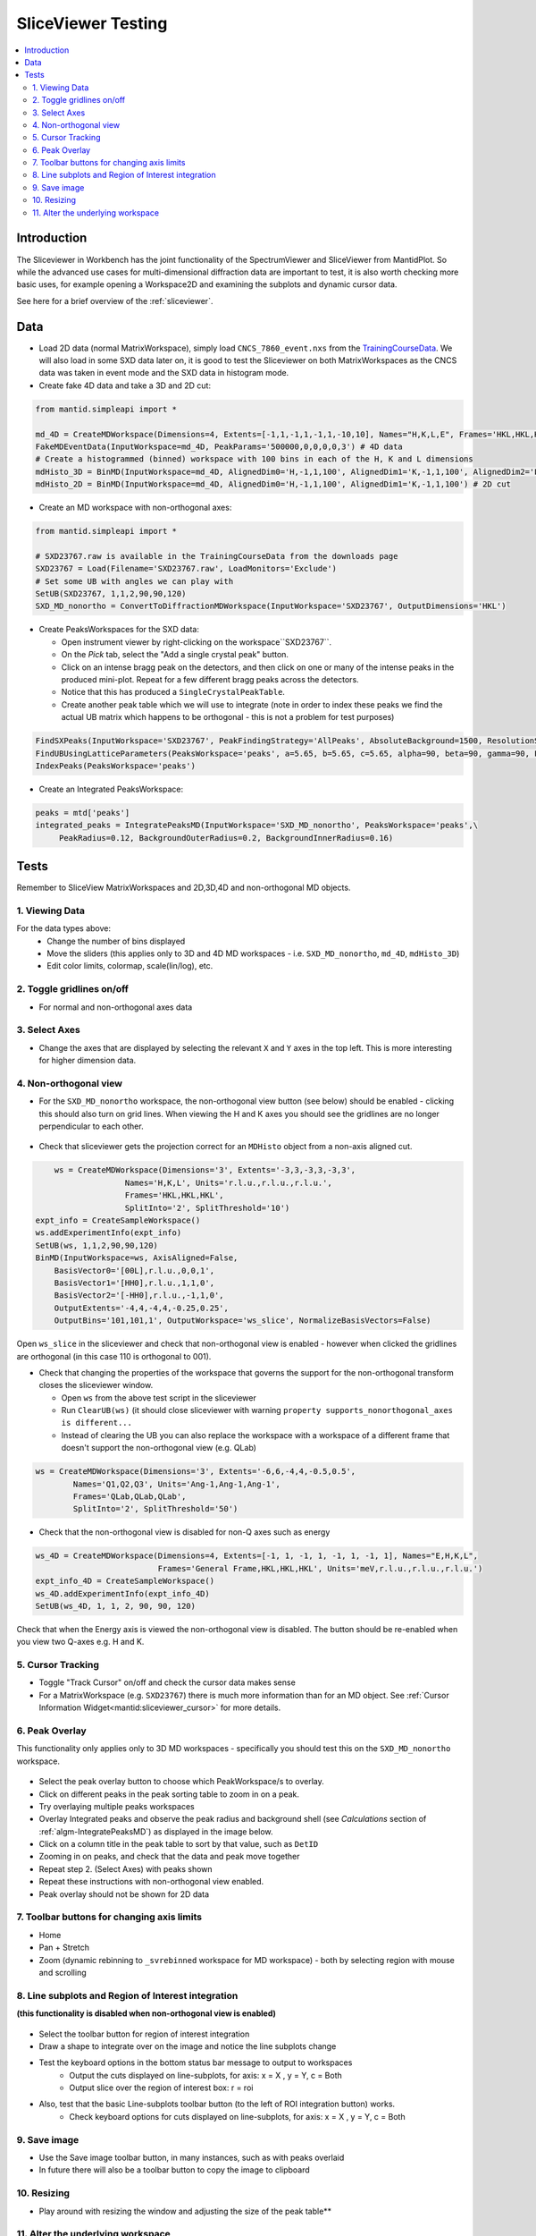 .. _sliceviewer_testing:

SliceViewer Testing
===================

.. contents::
   :local:

Introduction
------------

The Sliceviewer in Workbench has the joint functionality of the SpectrumViewer and SliceViewer from MantidPlot. So while the advanced use cases for multi-dimensional diffraction data are important to test, it is also worth checking more basic uses, for example opening a Workspace2D and examining the subplots and dynamic cursor data.

See here for a brief overview of the :ref:`sliceviewer`.


Data
----

- Load 2D data (normal MatrixWorkspace), simply load ``CNCS_7860_event.nxs`` from the `TrainingCourseData <https://download.mantidproject.org/>`_. We will also load in some SXD data later on, it is good to test the Sliceviewer on both MatrixWorkspaces as the CNCS data was taken in event mode and the SXD data in histogram mode.

- Create fake 4D data and take a 3D and 2D cut:

.. code-block:: python

	from mantid.simpleapi import *

	md_4D = CreateMDWorkspace(Dimensions=4, Extents=[-1,1,-1,1,-1,1,-10,10], Names="H,K,L,E", Frames='HKL,HKL,HKL,General Frame',Units='r.l.u.,r.l.u.,r.l.u.,meV')
	FakeMDEventData(InputWorkspace=md_4D, PeakParams='500000,0,0,0,0,3') # 4D data
	# Create a histogrammed (binned) workspace with 100 bins in each of the H, K and L dimensions
	mdHisto_3D = BinMD(InputWorkspace=md_4D, AlignedDim0='H,-1,1,100', AlignedDim1='K,-1,1,100', AlignedDim2='L,-1,1,100') # 3D cut
	mdHisto_2D = BinMD(InputWorkspace=md_4D, AlignedDim0='H,-1,1,100', AlignedDim1='K,-1,1,100') # 2D cut

- Create an MD workspace with non-orthogonal axes:

.. code-block:: python

	from mantid.simpleapi import *

	# SXD23767.raw is available in the TrainingCourseData from the downloads page
	SXD23767 = Load(Filename='SXD23767.raw', LoadMonitors='Exclude')
	# Set some UB with angles we can play with
	SetUB(SXD23767, 1,1,2,90,90,120)
	SXD_MD_nonortho = ConvertToDiffractionMDWorkspace(InputWorkspace='SXD23767', OutputDimensions='HKL')

.. figure:: ../../../../docs/source/images/MBC_PickDemo.png
   :alt: MBC_PickDemo.png
   :align: center
   :width: 75%

- Create PeaksWorkspaces for the SXD data:

  - Open instrument viewer by right-clicking on the workspace``SXD23767``.
  - On the *Pick* tab, select the |PickTabAddPeakButton.png| "Add a single crystal peak" button.
  - Click on an intense bragg peak on the detectors, and then click on one or many of the intense peaks in the produced mini-plot. Repeat for a few different bragg peaks across the detectors.
  - Notice that this has produced a ``SingleCrystalPeakTable``.
  - Create another peak table which we will use to integrate (note in order to index these peaks we find the actual UB matrix which happens to be orthogonal - this is not a problem for test purposes)

.. code-block:: python

	FindSXPeaks(InputWorkspace='SXD23767', PeakFindingStrategy='AllPeaks', AbsoluteBackground=1500, ResolutionStrategy='AbsoluteResolution', XResolution=500, PhiResolution=5, TwoThetaResolution=5, OutputWorkspace='peaks')
	FindUBUsingLatticeParameters(PeaksWorkspace='peaks', a=5.65, b=5.65, c=5.65, alpha=90, beta=90, gamma=90, FixParameters=True)
	IndexPeaks(PeaksWorkspace='peaks')

- Create an Integrated PeaksWorkspace:

.. code-block:: python

	peaks = mtd['peaks']
	integrated_peaks = IntegratePeaksMD(InputWorkspace='SXD_MD_nonortho', PeaksWorkspace='peaks',\
	     PeakRadius=0.12, BackgroundOuterRadius=0.2, BackgroundInnerRadius=0.16)


Tests
-----

Remember to SliceView MatrixWorkspaces and 2D,3D,4D and non-orthogonal MD objects.

1. Viewing Data
###############

For the data types above:
	- Change the number of bins displayed
	- Move the sliders (this applies only to 3D and 4D MD workspaces - i.e. ``SXD_MD_nonortho``, ``md_4D``, ``mdHisto_3D``)
	- Edit color limits, colormap, scale(lin/log), etc.

2. Toggle gridlines on/off
##########################

- For normal and non-orthogonal axes data

3. Select Axes
##############

- Change the axes that are displayed by selecting the relevant ``X`` and ``Y`` axes in the top left. This is more interesting for higher dimension data.

4. Non-orthogonal view
######################

- For the ``SXD_MD_nonortho`` workspace, the non-orthogonal view button (see below) should be enabled - clicking this should also turn on grid lines. When viewing the H and K axes you should see the gridlines are no longer perpendicular to each other.

.. figure:: ../../../../docs/source/images/wb-sliceviewer51-nonorthobutton.png
   :class: screenshot
   :align: center

- Check that sliceviewer gets the projection correct for an ``MDHisto`` object from a non-axis aligned cut.

.. code-block:: python

	ws = CreateMDWorkspace(Dimensions='3', Extents='-3,3,-3,3,-3,3',
                       Names='H,K,L', Units='r.l.u.,r.l.u.,r.l.u.',
                       Frames='HKL,HKL,HKL',
                       SplitInto='2', SplitThreshold='10')
    expt_info = CreateSampleWorkspace()
    ws.addExperimentInfo(expt_info)
    SetUB(ws, 1,1,2,90,90,120)
    BinMD(InputWorkspace=ws, AxisAligned=False,
        BasisVector0='[00L],r.l.u.,0,0,1',
        BasisVector1='[HH0],r.l.u.,1,1,0',
        BasisVector2='[-HH0],r.l.u.,-1,1,0',
        OutputExtents='-4,4,-4,4,-0.25,0.25',
        OutputBins='101,101,1', OutputWorkspace='ws_slice', NormalizeBasisVectors=False)

Open ``ws_slice`` in the sliceviewer and check that non-orthogonal view is enabled - however when clicked the gridlines are orthogonal  (in this case 110 is orthogonal to 001).

- Check that changing the properties of the workspace that governs the support for the non-orthogonal transform closes the sliceviewer window.

  - Open ``ws`` from the above test script in the sliceviewer

  - Run ``ClearUB(ws)`` (it should close sliceviewer with warning ``property supports_nonorthogonal_axes is different...``

  - Instead of clearing the UB you can also replace the workspace with a workspace of a different frame that doesn't support the non-orthogonal view (e.g. QLab)

.. code-block:: python

	ws = CreateMDWorkspace(Dimensions='3', Extents='-6,6,-4,4,-0.5,0.5',
                Names='Q1,Q2,Q3', Units='Ang-1,Ang-1,Ang-1',
                Frames='QLab,QLab,QLab',
                SplitInto='2', SplitThreshold='50')

- Check that the non-orthogonal view is disabled for non-Q axes such as energy

.. code-block:: python

	ws_4D = CreateMDWorkspace(Dimensions=4, Extents=[-1, 1, -1, 1, -1, 1, -1, 1], Names="E,H,K,L",
                                  Frames='General Frame,HKL,HKL,HKL', Units='meV,r.l.u.,r.l.u.,r.l.u.')
        expt_info_4D = CreateSampleWorkspace()
        ws_4D.addExperimentInfo(expt_info_4D)
        SetUB(ws_4D, 1, 1, 2, 90, 90, 120)

Check that when the Energy axis is viewed the non-orthogonal view is disabled. The button should be re-enabled when you view two Q-axes e.g. H and K.


5. Cursor Tracking
##################

- Toggle "Track Cursor" on/off and check the cursor data makes sense
- For a MatrixWorkspace (e.g. ``SXD23767``) there is much more information than for an MD object. See :ref:`Cursor Information Widget<mantid:sliceviewer_cursor>` for more details.

6. Peak Overlay
###############

This functionality only applies only to 3D MD workspaces - specifically you should test this on the ``SXD_MD_nonortho`` workspace.

.. figure:: ../../../../docs/source/images/wb-sliceviewer51-peaksbutton.png
   :class: screenshot
   :align: center

- Select the peak overlay button to choose which PeakWorkspace/s to overlay.
- Click on different peaks in the peak sorting table to zoom in on a peak.
- Try overlaying multiple peaks workspaces
- Overlay Integrated peaks and observe the peak radius and background shell
  (see *Calculations* section of :ref:`algm-IntegratePeaksMD`) as displayed in the image below.
- Click on a column title in the peak table to sort by that value, such as ``DetID``
- Zooming in on peaks, and check that the data and peak move together
- Repeat step 2. (Select Axes) with peaks shown
- Repeat these instructions with non-orthogonal view enabled.
- Peak overlay should not be shown for 2D data

.. figure:: ../../../../docs/source/images/wb-sliceviewer51-peaksoverlay.png
   :class: screenshot
   :width: 75%
   :align: center

7. Toolbar buttons for changing axis limits
###########################################

- Home
- Pan + Stretch
- Zoom (dynamic rebinning to ``_svrebinned`` workspace for MD workspace) - both by selecting region with mouse and scrolling


8. Line subplots and Region of Interest integration
###################################################

**(this functionality is disabled when non-orthogonal view is enabled)**

.. figure:: ../../../../docs/source/images/wb-sliceviewer51-roibutton.png
   :class: screenshot
   :align: center

- Select the toolbar button for region of interest integration
- Draw a shape to integrate over on the image and notice the line subplots change
- Test the keyboard options in the bottom status bar message to output to workspaces
	- Output the cuts displayed on line-subplots, for axis: x = X , y = Y, c = Both
	- Output slice over the region of interest box: r = roi

- Also, test that the basic Line-subplots toolbar button (to the left of ROI integration button) works.
	- Check keyboard options for cuts displayed on line-subplots, for axis: x = X , y = Y, c = Both

.. figure:: ../../../../docs/source/images/wb-sliceviewer51-roi.png
   :class: screenshot
   :width: 75%
   :align: center

9. Save image
#############

- Use the Save image toolbar button, in many instances, such as with peaks overlaid
- In future there will also be a toolbar button to copy the image to clipboard

10. Resizing
###########

- Play around with resizing the window and adjusting the size of the peak table**

11. Alter the underlying workspace
##################################

- Delete the workspace and Sliceviewer should close
- Rename the workspace and Sliceviewer should stay open and continue to work
- Change the data in the workspace by cropping or running some algorithm (e.g. double the data ``SXD_MD_nonortho *= 2``)
- Delete rows or re-integrate a PeaksWorkspace that is overlaid.


.. |PickTabAddPeakButton.png| image:: ../../../../docs/source/images/PickTabAddPeakButton.png

